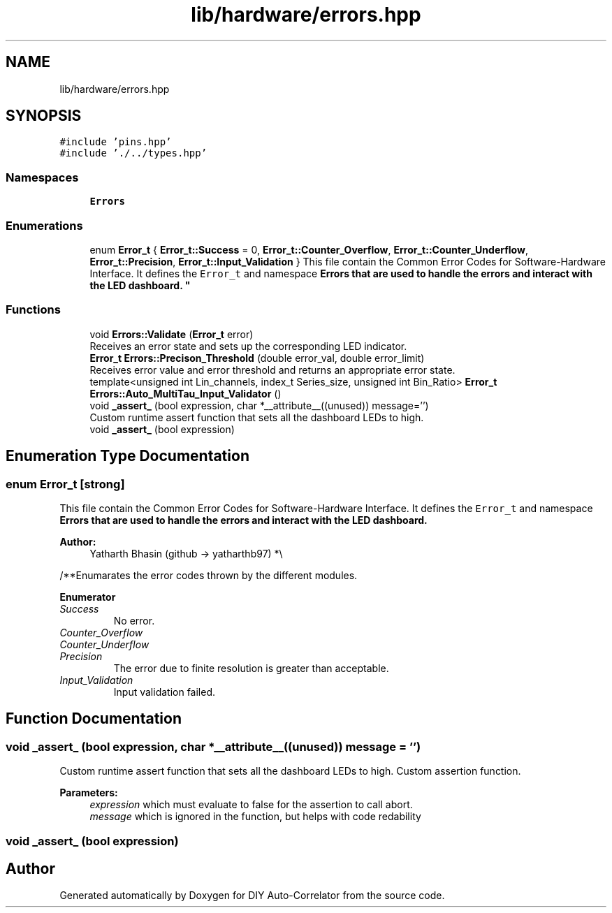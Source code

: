 .TH "lib/hardware/errors.hpp" 3 "Wed Sep 1 2021" "Version 1.0" "DIY Auto-Correlator" \" -*- nroff -*-
.ad l
.nh
.SH NAME
lib/hardware/errors.hpp
.SH SYNOPSIS
.br
.PP
\fC#include 'pins\&.hpp'\fP
.br
\fC#include '\&./\&.\&./types\&.hpp'\fP
.br

.SS "Namespaces"

.in +1c
.ti -1c
.RI " \fBErrors\fP"
.br
.in -1c
.SS "Enumerations"

.in +1c
.ti -1c
.RI "enum \fBError_t\fP { \fBError_t::Success\fP = 0, \fBError_t::Counter_Overflow\fP, \fBError_t::Counter_Underflow\fP, \fBError_t::Precision\fP, \fBError_t::Input_Validation\fP }
.RI "This file contain the Common Error Codes for Software-Hardware Interface\&. It defines the \fCError_t\fP and namespace \fC\fBErrors\fP\fP that are used to handle the errors and interact with the LED dashboard\&. ""
.br
.in -1c
.SS "Functions"

.in +1c
.ti -1c
.RI "void \fBErrors::Validate\fP (\fBError_t\fP error)"
.br
.RI "Receives an error state and sets up the corresponding LED indicator\&. "
.ti -1c
.RI "\fBError_t\fP \fBErrors::Precison_Threshold\fP (double error_val, double error_limit)"
.br
.RI "Receives error value and error threshold and returns an appropriate error state\&. "
.ti -1c
.RI "template<unsigned int Lin_channels, index_t Series_size, unsigned int Bin_Ratio> \fBError_t\fP \fBErrors::Auto_MultiTau_Input_Validator\fP ()"
.br
.ti -1c
.RI "void \fB_assert_\fP (bool expression, char *__attribute__((unused)) message='')"
.br
.RI "Custom runtime assert function that sets all the dashboard LEDs to high\&. "
.ti -1c
.RI "void \fB_assert_\fP (bool expression)"
.br
.in -1c
.SH "Enumeration Type Documentation"
.PP 
.SS "enum \fBError_t\fP\fC [strong]\fP"

.PP
This file contain the Common Error Codes for Software-Hardware Interface\&. It defines the \fCError_t\fP and namespace \fC\fBErrors\fP\fP that are used to handle the errors and interact with the LED dashboard\&. 
.PP
\fBAuthor:\fP
.RS 4
Yatharth Bhasin (github → yatharthb97) *\\
.RE
.PP
/**Enumarates the error codes thrown by the different modules\&. 
.PP
\fBEnumerator\fP
.in +1c
.TP
\fB\fISuccess \fP\fP
No error\&. 
.TP
\fB\fICounter_Overflow \fP\fP
.TP
\fB\fICounter_Underflow \fP\fP
.TP
\fB\fIPrecision \fP\fP
The error due to finite resolution is greater than acceptable\&. 
.TP
\fB\fIInput_Validation \fP\fP
Input validation failed\&. 
.SH "Function Documentation"
.PP 
.SS "void _assert_ (bool expression, char *__attribute__((unused)) message = \fC''\fP)"

.PP
Custom runtime assert function that sets all the dashboard LEDs to high\&. Custom assertion function\&. 
.PP
\fBParameters:\fP
.RS 4
\fIexpression\fP which must evaluate to false for the assertion to call abort\&. 
.br
\fImessage\fP which is ignored in the function, but helps with code redability 
.RE
.PP

.SS "void _assert_ (bool expression)"

.SH "Author"
.PP 
Generated automatically by Doxygen for DIY Auto-Correlator from the source code\&.
